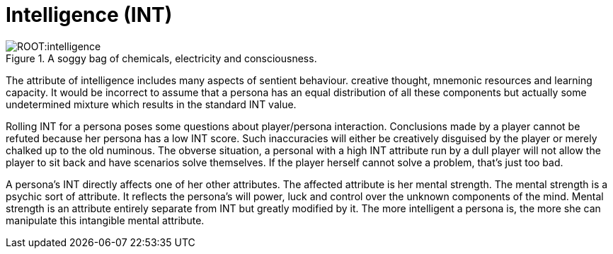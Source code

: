 = Intelligence (INT)

.A soggy bag of chemicals, electricity and consciousness.
image::ROOT:intelligence.png[]

The attribute of intelligence includes many aspects of sentient behaviour.
creative thought, mnemonic resources and learning capacity.
It would be incorrect to assume that a persona has an equal distribution of all these components but actually some undetermined mixture which results in the standard INT value.

Rolling INT for a persona poses some questions about player/persona interaction.
Conclusions made by a player cannot be refuted because her persona has a low INT score.
Such inaccuracies will either be creatively disguised by the player or merely chalked up to the old numinous.
The obverse situation, a personal with a high INT attribute run by a dull player will not allow the player to sit back and have scenarios solve themselves.
If the player herself cannot solve a problem, that’s just too bad.

A persona’s INT directly affects one of her other attributes.
The affected attribute is her mental strength.
The mental strength is a psychic sort of attribute.
It reflects the persona’s will power, luck and control over the unknown components of the mind.
Mental strength is an attribute entirely separate from INT but greatly modified by it.
The more intelligent a persona is, the more she can manipulate this intangible mental attribute.